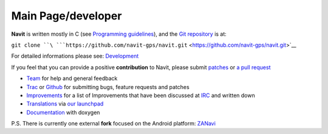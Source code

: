 .. _main_pagedeveloper:

Main Page/developer
===================

.. raw:: mediawiki

   {{note
   |Navit will soon remove all support for autotools. If you are compiling Navit yourself, please switch to [[CMake]].
   }}

**Navit** is written mostly in C (see `Programming
guidelines <Programming_guidelines>`__), and the `Git
repository <https://github.com/navit-gps/navit>`__ is at:

``git clone ``\ ```https://github.com/navit-gps/navit.git`` <https://github.com/navit-gps/navit.git>`__

For detailed informations please see: `Development <Development>`__

If you feel that you can provide a positive **contribution** to Navit,
please submit `patches <patches>`__ or `a pull
request <https://help.github.com/articles/using-pull-requests/>`__

-  `Team <Team>`__ for help and general feedback
-  `Trac <Trac>`__ or
   `Github <https://github.com/navit-gps/navit/issues>`__ for submitting
   bugs, feature requests and patches
-  `Improvements <Improvements>`__ for a list of Improvements that have
   been discussed at `IRC <Contacts#IRC>`__ and written down
-  `Translations <Translations>`__ via `our
   launchpad <http://translations.launchpad.net/navit/trunk/+pots/navit>`__
-  `Documentation <http://doxygen.navit-project.org/>`__ with doxygen

P.S. There is currently one external **fork** focused on the Android
platform: `ZANavi <http://zanavi.cc>`__
